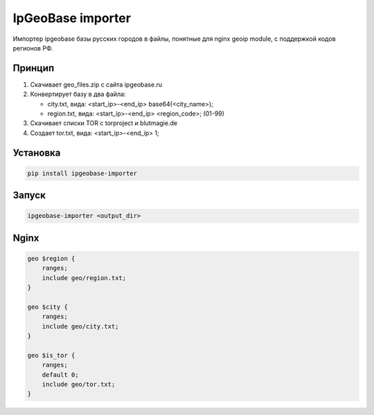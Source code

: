 IpGeoBase importer
==================

.. image:: https://img.shields.io/pypi/v/ipgeobase-importer.svg?style=flat-square
    :target: https://pypi.python.org/pypi/ipgeobase-importer


.. image:: https://img.shields.io/pypi/dm/ipgeobase-importer.svg?style=flat-square
        :target: https://pypi.python.org/pypi/ipgeobase-importer


.. image:: https://img.shields.io/travis/m-messiah/ipgeobase-importer.svg?style=flat-square
    :target: https://travis-ci.org/m-messiah/ipgeobase-importer


Импортер ipgeobase базы русских городов в файлы, понятные для nginx geoip module, с поддержкой кодов регионов РФ.

Принцип
-------

1.  Скачивает geo_files.zip с сайта ipgeobase.ru
2.  Конвертирует базу в два файла:

    *   city.txt, вида: \<start\_ip\>-\<end\_ip\> base64(\<city_name\>);
    *   region.txt, вида: \<start\_ip\>-\<end\_ip\> \<region\_code\>; (01-99)
3.  Скачивает списки TOR с torproject и blutmagie.de
4.  Создает tor.txt, вида: \<start\_ip\>-\<end\_ip\> 1;

Установка
---------

.. code:: bash

    pip install ipgeobase-importer
    
Запуск
------

.. code:: bash

    ipgeobase-importer <output_dir>
    

Nginx
-----

.. code:: nginx

    geo $region {
        ranges;
        include geo/region.txt;
    }
    
    geo $city {
        ranges;
        include geo/city.txt;
    }
    
    geo $is_tor {
        ranges;
        default 0;
        include geo/tor.txt;
    }

